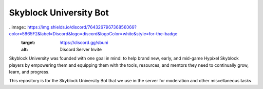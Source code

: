 Skyblock University Bot
=======================

..image:: https://img.shields.io/discord/764326796736856066?color=5865F2&label=Discord&logo=discord&logoColor=white&style=for-the-badge
  :target: https://discord.gg/sbuni
  :alt: Discord Server Invite

Skyblock University was founded with one goal in mind: to help brand new, early, and mid-game Hypixel Skyblock players by empowering them and equipping them with the tools, resources, and mentors they need to continually grow, learn, and progress.

This repository is for the Skyblock University Bot that we use in the server for moderation and other miscellaneous tasks
